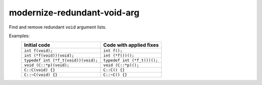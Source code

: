 .. title:: clang-tidy - modernize-redundant-void-arg

modernize-redundant-void-arg
============================

Find and remove redundant ``void`` argument lists.

Examples:
  ===================================  ===========================
  Initial code                         Code with applied fixes
  ===================================  ===========================
  ``int f(void);``                     ``int f();``
  ``int (*f(void))(void);``            ``int (*f())();``
  ``typedef int (*f_t(void))(void);``  ``typedef int (*f_t())();``
  ``void (C::*p)(void);``              ``void (C::*p)();``
  ``C::C(void) {}``                    ``C::C() {}``
  ``C::~C(void) {}``                   ``C::~C() {}``
  ===================================  ===========================
